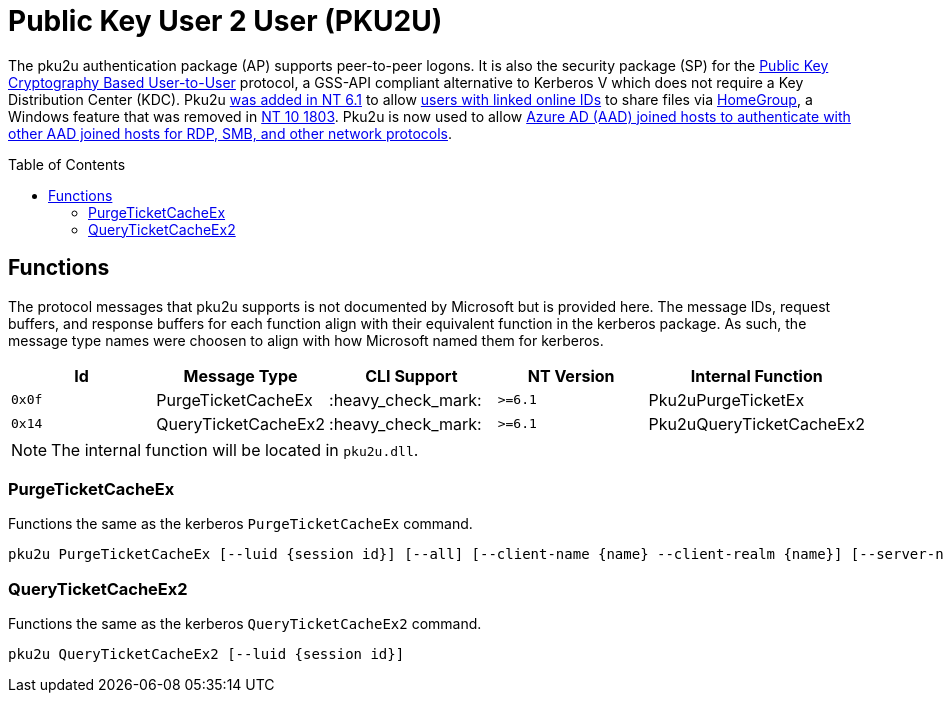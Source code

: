ifdef::env-github[]
:note-caption: :pencil2:
endif::[]

= Public Key User 2 User (PKU2U)
:toc: macro

The pku2u authentication package (AP) supports peer-to-peer logons.
It is also the security package (SP) for the https://datatracker.ietf.org/doc/id/draft-zhu-pku2u-09.txt[Public Key Cryptography Based User-to-User] protocol, a GSS-API compliant alternative to Kerberos V which does not require a Key Distribution Center (KDC).
Pku2u https://learn.microsoft.com/en-us/previous-versions/windows/it-pro/windows-server-2008-R2-and-2008/dd560634(v=ws.10)[was added in NT 6.1] to allow https://learn.microsoft.com/en-us/previous-versions/windows/it-pro/windows-server-2008-r2-and-2008/dd560662(v=ws.10)[users with linked online IDs] to share files via https://en.wikipedia.org/wiki/Features_new_to_Windows_7#HomeGroup[HomeGroup], a Windows feature that was removed in https://support.microsoft.com/en-us/windows/homegroup-removed-from-windows-10-version-1803-07ca5db1-7bca-4d11-68a3-a31ff4a09979[NT 10 1803].
Pku2u is now used to allow https://syfuhs.net/how-authentication-works-when-you-use-remote-desktop[Azure AD (AAD) joined hosts to authenticate with other AAD joined hosts for RDP, SMB, and other network protocols].

toc::[]

== Functions

The protocol messages that pku2u supports is not documented by Microsoft but is provided here.
The message IDs, request buffers, and response buffers for each function align with their equivalent function in the kerberos package.
As such, the message type names were choosen to align with how Microsoft named them for kerberos.

[%header]
|===
| Id     | Message Type        | CLI Support        | NT Version | Internal Function
| `0x0f` | PurgeTicketCacheEx  | :heavy_check_mark: | `>=6.1`    | Pku2uPurgeTicketEx
| `0x14` | QueryTicketCacheEx2 | :heavy_check_mark: | `>=6.1`    | Pku2uQueryTicketCacheEx2
|===

NOTE: The internal function will be located in `pku2u.dll`.

=== PurgeTicketCacheEx

Functions the same as the kerberos `PurgeTicketCacheEx` command.

```
pku2u PurgeTicketCacheEx [--luid {session id}] [--all] [--client-name {name} --client-realm {name}] [--server-name {name} --server-realm {name}]
```

=== QueryTicketCacheEx2

Functions the same as the kerberos `QueryTicketCacheEx2` command.

```
pku2u QueryTicketCacheEx2 [--luid {session id}]
```